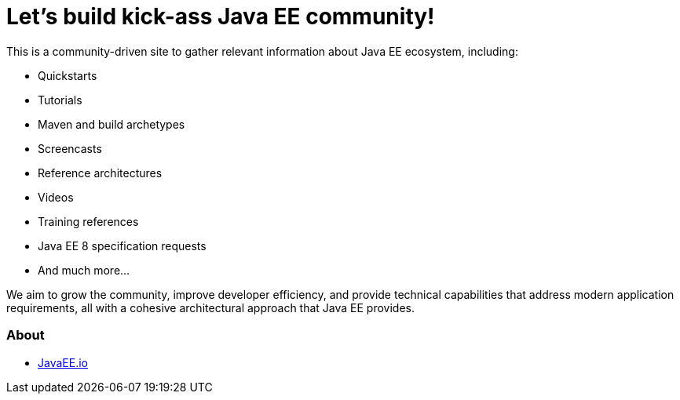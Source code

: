= Let's build kick-ass Java EE community!

This is a community-driven site to gather relevant information about Java EE ecosystem, including:

- Quickstarts
- Tutorials
- Maven and build archetypes
- Screencasts
- Reference architectures
- Videos
- Training references
- Java EE 8 specification requests
- And much more...

We aim to grow the community, improve developer efficiency, and provide technical capabilities that address modern application requirements, all with a cohesive architectural approach that Java EE provides.

=== About

- <<mission.adoc#,JavaEE.io>>
